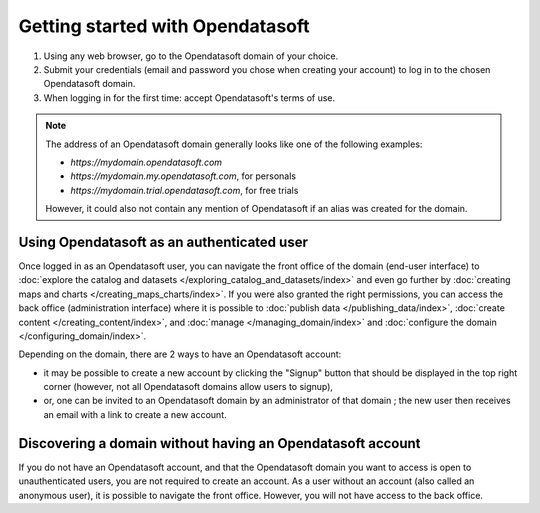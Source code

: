 Getting started with Opendatasoft
=================================

1. Using any web browser, go to the Opendatasoft domain of your choice.
2. Submit your credentials (email and password you chose when creating your account) to log in to the chosen Opendatasoft domain.
3. When logging in for the first time: accept Opendatasoft's terms of use.

.. admonition:: Note
   :class: note

   The address of an Opendatasoft domain generally looks like one of the following examples:

   - `https://mydomain.opendatasoft.com`
   - `https://mydomain.my.opendatasoft.com`, for personals
   - `https://mydomain.trial.opendatasoft.com`, for free trials

   However, it could also not contain any mention of Opendatasoft if an alias was created for the domain.

Using Opendatasoft as an authenticated user
-------------------------------------------

Once logged in as an Opendatasoft user, you can navigate the front office of the domain (end-user interface) to :doc:`explore the catalog and datasets </exploring_catalog_and_datasets/index>` and even go further by  :doc:`creating maps and charts </creating_maps_charts/index>`. If you were also granted the right permissions, you can access the back office (administration interface) where it is possible to :doc:`publish data </publishing_data/index>`, :doc:`create content </creating_content/index>`, and :doc:`manage </managing_domain/index>` and :doc:`configure the domain </configuring_domain/index>`.

Depending on the domain, there are 2 ways to have an Opendatasoft account:

- it may be possible to create a new account by clicking the "Signup" button that should be displayed in the top right corner (however, not all Opendatasoft domains allow users to signup),
- or, one can be invited to an Opendatasoft domain by an administrator of that domain ; the new user then receives an email with a link to create a new account.

Discovering a domain without having an Opendatasoft account
-----------------------------------------------------------

If you do not have an Opendatasoft account, and that the Opendatasoft domain you want to access is open to unauthenticated users, you are not required to create an account. As a user without an account (also called an anonymous user), it is possible to navigate the front office. However, you will not have access to the back office.
